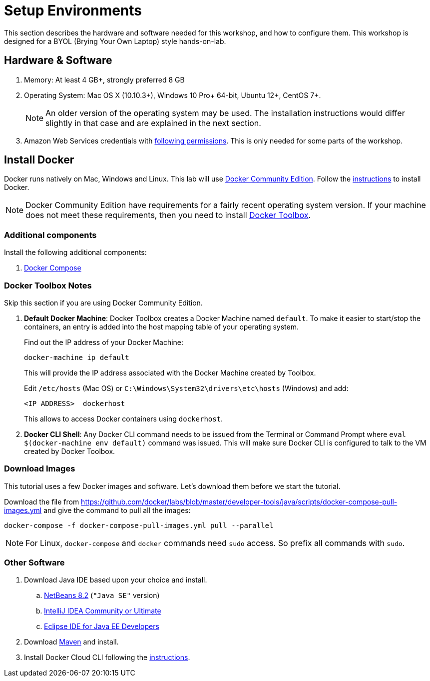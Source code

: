 :imagesdir: images

= Setup Environments

This section describes the hardware and software needed for this workshop, and how to configure them. This workshop is designed for a BYOL (Brying Your Own Laptop) style hands-on-lab.

== Hardware & Software

. Memory: At least 4 GB+, strongly preferred 8 GB
. Operating System: Mac OS X (10.10.3+), Windows 10 Pro+ 64-bit, Ubuntu 12+, CentOS 7+.
+
NOTE: An older version of the operating system may be used. The installation instructions would differ slightly in that case and are explained in the next section.
. Amazon Web Services credentials with https://docs.docker.com/docker-for-aws/iam-permissions/[following permissions]. This is only needed for some parts of the workshop.

== Install Docker

Docker runs natively on Mac, Windows and Linux. This lab will use https://www.docker.com/community-edition[Docker Community Edition]. Follow the https://www.docker.com/community-edition[instructions] to install Docker.

NOTE: Docker Community Edition have requirements for a fairly recent operating system version. If your machine does not meet these requirements, then you need to install https://www.docker.com/products/docker-toolbox[Docker Toolbox]. 

=== Additional components

Install the following additional components:

. https://docs.docker.com/compose/install/[Docker Compose]

=== Docker Toolbox Notes

Skip this section if you are using Docker Community Edition.

. *Default Docker Machine*: Docker Toolbox creates a Docker Machine named `default`. To make it easier to start/stop the containers, an entry is added into the host mapping table of your operating system. 
+
Find out the IP address of your Docker Machine:
+
```
docker-machine ip default
```
+
This will provide the IP address associated with the Docker Machine created by Toolbox.
+
Edit `/etc/hosts` (Mac OS) or `C:\Windows\System32\drivers\etc\hosts` (Windows) and add:
+
[source, text]
----
<IP ADDRESS>  dockerhost
----
+
This allows to access Docker containers using `dockerhost`.
+
. *Docker CLI Shell*: Any Docker CLI command needs to be issued from the Terminal or Command Prompt where `eval $(docker-machine env default)` command was issued. This will make sure Docker CLI is configured to talk to the VM created by Docker Toolbox.

=== Download Images

This tutorial uses a few Docker images and software. Let's download them before we start the tutorial.

Download the file from https://github.com/docker/labs/blob/master/developer-tools/java/scripts/docker-compose-pull-images.yml and give the command to pull all the images:

```console
docker-compose -f docker-compose-pull-images.yml pull --parallel
```

NOTE: For Linux, `docker-compose` and `docker` commands need `sudo` access. So prefix all commands with `sudo`.

=== Other Software

. Download Java IDE based upon your choice and install.
.. https://netbeans.org/downloads/[NetBeans 8.2] (`"Java SE"` version)
.. https://www.jetbrains.com/idea/download/[IntelliJ IDEA Community or Ultimate]
.. http://www.eclipse.org/downloads/eclipse-packages/[Eclipse IDE for Java EE Developers]
. Download https://maven.apache.org/download.cgi[Maven] and install.
. Install Docker Cloud CLI following the https://docs.docker.com/docker-cloud/installing-cli/[instructions].

